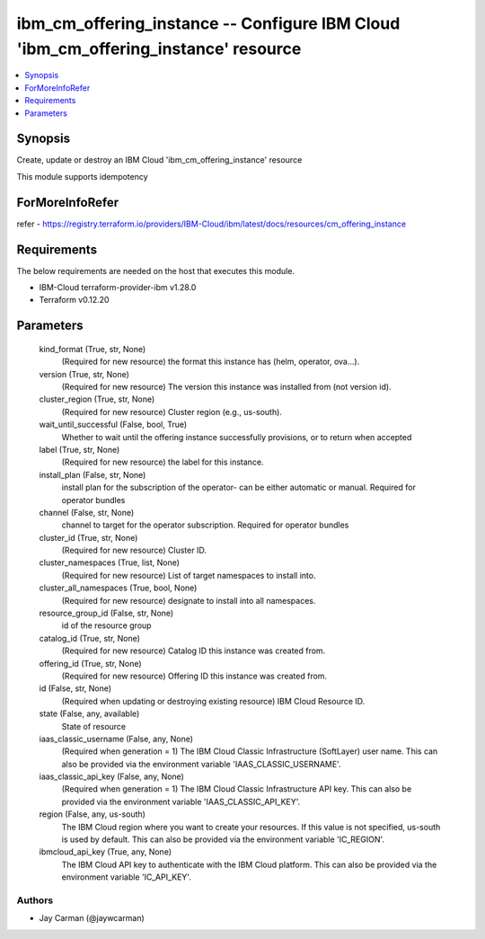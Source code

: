 
ibm_cm_offering_instance -- Configure IBM Cloud 'ibm_cm_offering_instance' resource
===================================================================================

.. contents::
   :local:
   :depth: 1


Synopsis
--------

Create, update or destroy an IBM Cloud 'ibm_cm_offering_instance' resource

This module supports idempotency


ForMoreInfoRefer
----------------
refer - https://registry.terraform.io/providers/IBM-Cloud/ibm/latest/docs/resources/cm_offering_instance

Requirements
------------
The below requirements are needed on the host that executes this module.

- IBM-Cloud terraform-provider-ibm v1.28.0
- Terraform v0.12.20



Parameters
----------

  kind_format (True, str, None)
    (Required for new resource) the format this instance has (helm, operator, ova...).


  version (True, str, None)
    (Required for new resource) The version this instance was installed from (not version id).


  cluster_region (True, str, None)
    (Required for new resource) Cluster region (e.g., us-south).


  wait_until_successful (False, bool, True)
    Whether to wait until the offering instance successfully provisions, or to return when accepted


  label (True, str, None)
    (Required for new resource) the label for this instance.


  install_plan (False, str, None)
    install plan for the subscription of the operator- can be either automatic or manual. Required for operator bundles


  channel (False, str, None)
    channel to target for the operator subscription. Required for operator bundles


  cluster_id (True, str, None)
    (Required for new resource) Cluster ID.


  cluster_namespaces (True, list, None)
    (Required for new resource) List of target namespaces to install into.


  cluster_all_namespaces (True, bool, None)
    (Required for new resource) designate to install into all namespaces.


  resource_group_id (False, str, None)
    id of the resource group


  catalog_id (True, str, None)
    (Required for new resource) Catalog ID this instance was created from.


  offering_id (True, str, None)
    (Required for new resource) Offering ID this instance was created from.


  id (False, str, None)
    (Required when updating or destroying existing resource) IBM Cloud Resource ID.


  state (False, any, available)
    State of resource


  iaas_classic_username (False, any, None)
    (Required when generation = 1) The IBM Cloud Classic Infrastructure (SoftLayer) user name. This can also be provided via the environment variable 'IAAS_CLASSIC_USERNAME'.


  iaas_classic_api_key (False, any, None)
    (Required when generation = 1) The IBM Cloud Classic Infrastructure API key. This can also be provided via the environment variable 'IAAS_CLASSIC_API_KEY'.


  region (False, any, us-south)
    The IBM Cloud region where you want to create your resources. If this value is not specified, us-south is used by default. This can also be provided via the environment variable 'IC_REGION'.


  ibmcloud_api_key (True, any, None)
    The IBM Cloud API key to authenticate with the IBM Cloud platform. This can also be provided via the environment variable 'IC_API_KEY'.













Authors
~~~~~~~

- Jay Carman (@jaywcarman)

